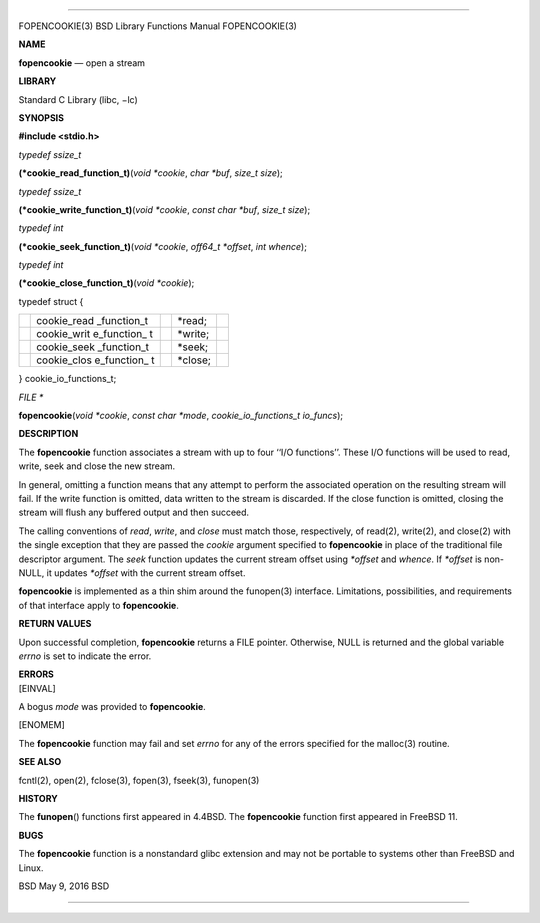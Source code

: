 --------------

FOPENCOOKIE(3) BSD Library Functions Manual FOPENCOOKIE(3)

**NAME**

**fopencookie** — open a stream

**LIBRARY**

Standard C Library (libc, −lc)

**SYNOPSIS**

**#include <stdio.h>**

*typedef ssize_t*

**(*cookie_read_function_t)**\ (*void *cookie*, *char *buf*,
*size_t size*);

*typedef ssize_t*

**(*cookie_write_function_t)**\ (*void *cookie*, *const char *buf*,
*size_t size*);

*typedef int*

**(*cookie_seek_function_t)**\ (*void *cookie*, *off64_t *offset*,
*int whence*);

*typedef int*

**(*cookie_close_function_t)**\ (*void *cookie*);

typedef struct {

+-------------+-------------+-------------+-------------+-------------+
|             | cookie_read |             | \*read;     |             |
|             | _function_t |             |             |             |
+-------------+-------------+-------------+-------------+-------------+
|             | cookie_writ |             | \*write;    |             |
|             | e_function_ |             |             |             |
|             | t           |             |             |             |
+-------------+-------------+-------------+-------------+-------------+
|             | cookie_seek |             | \*seek;     |             |
|             | _function_t |             |             |             |
+-------------+-------------+-------------+-------------+-------------+
|             | cookie_clos |             | \*close;    |             |
|             | e_function_ |             |             |             |
|             | t           |             |             |             |
+-------------+-------------+-------------+-------------+-------------+

} cookie_io_functions_t;

*FILE \**

**fopencookie**\ (*void *cookie*, *const char *mode*,
*cookie_io_functions_t io_funcs*);

**DESCRIPTION**

The **fopencookie** function associates a stream with up to four ‘‘I/O
functions’’. These I/O functions will be used to read, write, seek and
close the new stream.

In general, omitting a function means that any attempt to perform the
associated operation on the resulting stream will fail. If the write
function is omitted, data written to the stream is discarded. If the
close function is omitted, closing the stream will flush any buffered
output and then succeed.

The calling conventions of *read*, *write*, and *close* must match
those, respectively, of read(2), write(2), and close(2) with the single
exception that they are passed the *cookie* argument specified to
**fopencookie** in place of the traditional file descriptor argument.
The *seek* function updates the current stream offset using *\*offset*
and *whence*. If *\*offset* is non-NULL, it updates *\*offset* with the
current stream offset.

**fopencookie** is implemented as a thin shim around the funopen(3)
interface. Limitations, possibilities, and requirements of that
interface apply to **fopencookie**.

**RETURN VALUES**

Upon successful completion, **fopencookie** returns a FILE pointer.
Otherwise, NULL is returned and the global variable *errno* is set to
indicate the error.

| **ERRORS**
| [EINVAL]

A bogus *mode* was provided to **fopencookie**.

[ENOMEM]

The **fopencookie** function may fail and set *errno* for any of the
errors specified for the malloc(3) routine.

**SEE ALSO**

fcntl(2), open(2), fclose(3), fopen(3), fseek(3), funopen(3)

**HISTORY**

The **funopen**\ () functions first appeared in 4.4BSD. The
**fopencookie** function first appeared in FreeBSD 11.

**BUGS**

The **fopencookie** function is a nonstandard glibc extension and may
not be portable to systems other than FreeBSD and Linux.

BSD May 9, 2016 BSD

--------------
